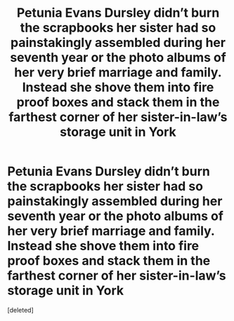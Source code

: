 #+TITLE: Petunia Evans Dursley didn’t burn the scrapbooks her sister had so painstakingly assembled during her seventh year or the photo albums of her very brief marriage and family. Instead she shove them into fire proof boxes and stack them in the farthest corner of her sister-in-law’s storage unit in York

* Petunia Evans Dursley didn’t burn the scrapbooks her sister had so painstakingly assembled during her seventh year or the photo albums of her very brief marriage and family. Instead she shove them into fire proof boxes and stack them in the farthest corner of her sister-in-law’s storage unit in York
:PROPERTIES:
:Score: 1
:DateUnix: 1607742007.0
:DateShort: 2020-Dec-12
:END:
[deleted]

